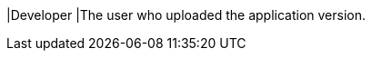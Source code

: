 // :ks_include_id: 76c5e6ca0e0d40fb8a75e2ea04ba859a
|Developer
|The user who uploaded the application version.
